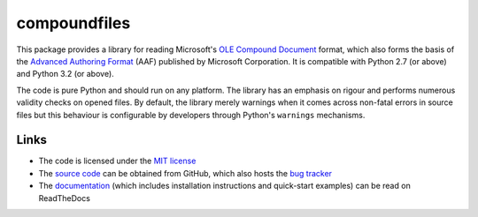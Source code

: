 =============
compoundfiles
=============

This package provides a library for reading Microsoft's `OLE Compound
Document`_ format, which also forms the basis of the `Advanced Authoring
Format`_ (AAF) published by Microsoft Corporation. It is compatible with
Python 2.7 (or above) and Python 3.2 (or above).

The code is pure Python and should run on any platform. The library has an
emphasis on rigour and performs numerous validity checks on opened files.  By
default, the library merely warnings when it comes across non-fatal errors in
source files but this behaviour is configurable by developers through Python's
``warnings`` mechanisms.

Links
=====

* The code is licensed under the `MIT license`_
* The `source code`_ can be obtained from GitHub, which also hosts the `bug
  tracker`_
* The `documentation`_ (which includes installation instructions and
  quick-start examples) can be read on ReadTheDocs

.. _documentation: http://compound-files.readthedocs.org/
.. _source code: https://github.com/waveform80/compoundfiles
.. _bug tracker: https://github.com/waveform80/compoundfiles/issues
.. _OLE Compound Document: http://www.openoffice.org/sc/compdocfileformat.pdf
.. _Advanced Authoring Format: http://www.amwa.tv/downloads/specifications/aafcontainerspec-v1.0.1.pdf
.. _MIT license: http://opensource.org/licenses/MIT
